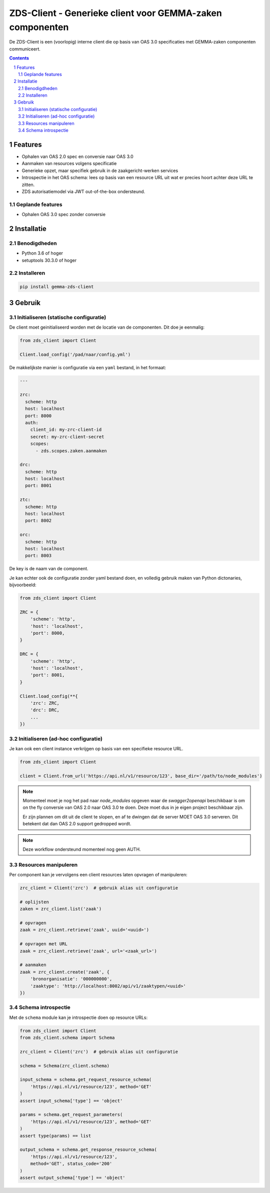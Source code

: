 ==========================================================
ZDS-Client - Generieke client voor GEMMA-zaken componenten
==========================================================

De ZDS-Client is een (voorlopig) interne client die op basis van OAS 3.0
specificaties met GEMMA-zaken componenten communiceert.

.. contents::

.. section-numbering::

Features
========

* Ophalen van OAS 2.0 spec en conversie naar OAS 3.0
* Aanmaken van resources volgens specificatie
* Generieke opzet, maar specifiek gebruik in de zaakgericht-werken services
* Introspectie in het OAS schema: lees op basis van een resource URL uit wat
  er precies hoort achter deze URL te zitten.
* ZDS autorisatiemodel via JWT out-of-the-box ondersteund.

Geplande features
-----------------

* Ophalen OAS 3.0 spec zonder conversie

Installatie
===========

Benodigdheden
-------------

* Python 3.6 of hoger
* setuptools 30.3.0 of hoger

Installeren
-----------

.. code-block:: bash

    pip install gemma-zds-client

Gebruik
=======

Initialiseren (statische configuratie)
--------------------------------------

De client moet geinitialiseerd worden met de locatie van de componenten. Dit
doe je eenmalig:

.. code-block:: bash

    from zds_client import Client

    Client.load_config('/pad/naar/config.yml')


De makkelijkste manier is configuratie via een ``yaml`` bestand, in het formaat:

.. code-block:: yaml

    ---

    zrc:
      scheme: http
      host: localhost
      port: 8000
      auth:
        client_id: my-zrc-client-id
        secret: my-zrc-client-secret
        scopes:
          - zds.scopes.zaken.aanmaken

    drc:
      scheme: http
      host: localhost
      port: 8001

    ztc:
      scheme: http
      host: localhost
      port: 8002

    orc:
      scheme: http
      host: localhost
      port: 8003


De key is de naam van de component.

Je kan echter ook de configuratie zonder yaml bestand doen, en volledig
gebruik maken van Python dictonaries, bijvoorbeeld:

.. code-block:: python

    from zds_client import Client

    ZRC = {
        'scheme': 'http',
        'host': 'localhost',
        'port': 8000,
    }

    DRC = {
        'scheme': 'http',
        'host': 'localhost',
        'port': 8001,
    }

    Client.load_config(**{
        'zrc': ZRC,
        'drc': DRC,
        ...
    })

Initialiseren (ad-hoc configuratie)
-----------------------------------

Je kan ook een client instance verkrijgen op basis van een specifieke resource
URL.

.. code-block:: python

    from zds_client import Client

    client = Client.from_url('https://api.nl/v1/resource/123', base_dir='/path/to/node_modules')

.. note::
   Momenteel moet je nog het pad naar `node_modules` opgeven waar de
   `swagger2openapi` beschikbaar is om on the fly conversie van OAS 2.0 naar
   OAS 3.0 te doen. Deze moet dus in je eigen project beschikbaar zijn.

   Er zijn plannen om dit uit de client te slopen, en af te dwingen dat de
   server MOET OAS 3.0 serveren. Dit betekent dat dan OAS 2.0 support
   gedropped wordt.

.. note::
   Deze workflow ondersteund momenteel nog geen AUTH.

Resources manipuleren
---------------------

Per component kan je vervolgens een client resources laten opvragen of
manipuleren:

.. code-block:: python

    zrc_client = Client('zrc')  # gebruik alias uit configuratie

    # oplijsten
    zaken = zrc_client.list('zaak')

    # opvragen
    zaak = zrc_client.retrieve('zaak', uuid='<uuid>')

    # opvragen met URL
    zaak = zrc_client.retrieve('zaak', url='<zaak_url>')

    # aanmaken
    zaak = zrc_client.create('zaak', {
        'bronorganisatie': '000000000',
        'zaaktype': 'http://localhost:8002/api/v1/zaaktypen/<uuid>'
    })


Schema introspectie
-------------------

Met de ``schema`` module kan je introspectie doen op resource URLs:

.. code-block:: python

    from zds_client import Client
    from zds_client.schema import Schema

    zrc_client = Client('zrc')  # gebruik alias uit configuratie

    schema = Schema(zrc_client.schema)

    input_schema = schema.get_request_resource_schema(
        'https://api.nl/v1/resource/123', method='GET'
    )
    assert input_schema['type'] == 'object'

    params = schema.get_request_parameters(
        'https://api.nl/v1/resource/123', method='GET'
    )
    assert type(params) == list

    output_schema = schema.get_response_resource_schema(
        'https://api.nl/v1/resource/123',
        method='GET', status_code='200'
    )
    assert output_schema['type'] == 'object'
